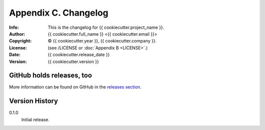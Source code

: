 =====================
Appendix C. Changelog
=====================
:Info: This is the changelog for {{ cookiecutter.project_name }}.
:Author: {{ cookiecutter.full_name }} <{{ cookiecutter.email }}>
:Copyright: © {{ cookiecutter.year }}, {{ cookiecutter.company }}.
:License: (see /LICENSE or :doc:`Appendix B <LICENSE>`.)
:Date: {{ cookiecutter.release_date }}
:Version: {{ cookiecutter.version }}

.. index:: CHANGELOG

GitHub holds releases, too
==========================

More information can be found on GitHub in the `releases section
<https://github.com/{{ cookiecutter.github_username }}/{{ cookiecutter.repo_name }}/releases>`_.

Version History
===============

0.1.0
    Initial release.
